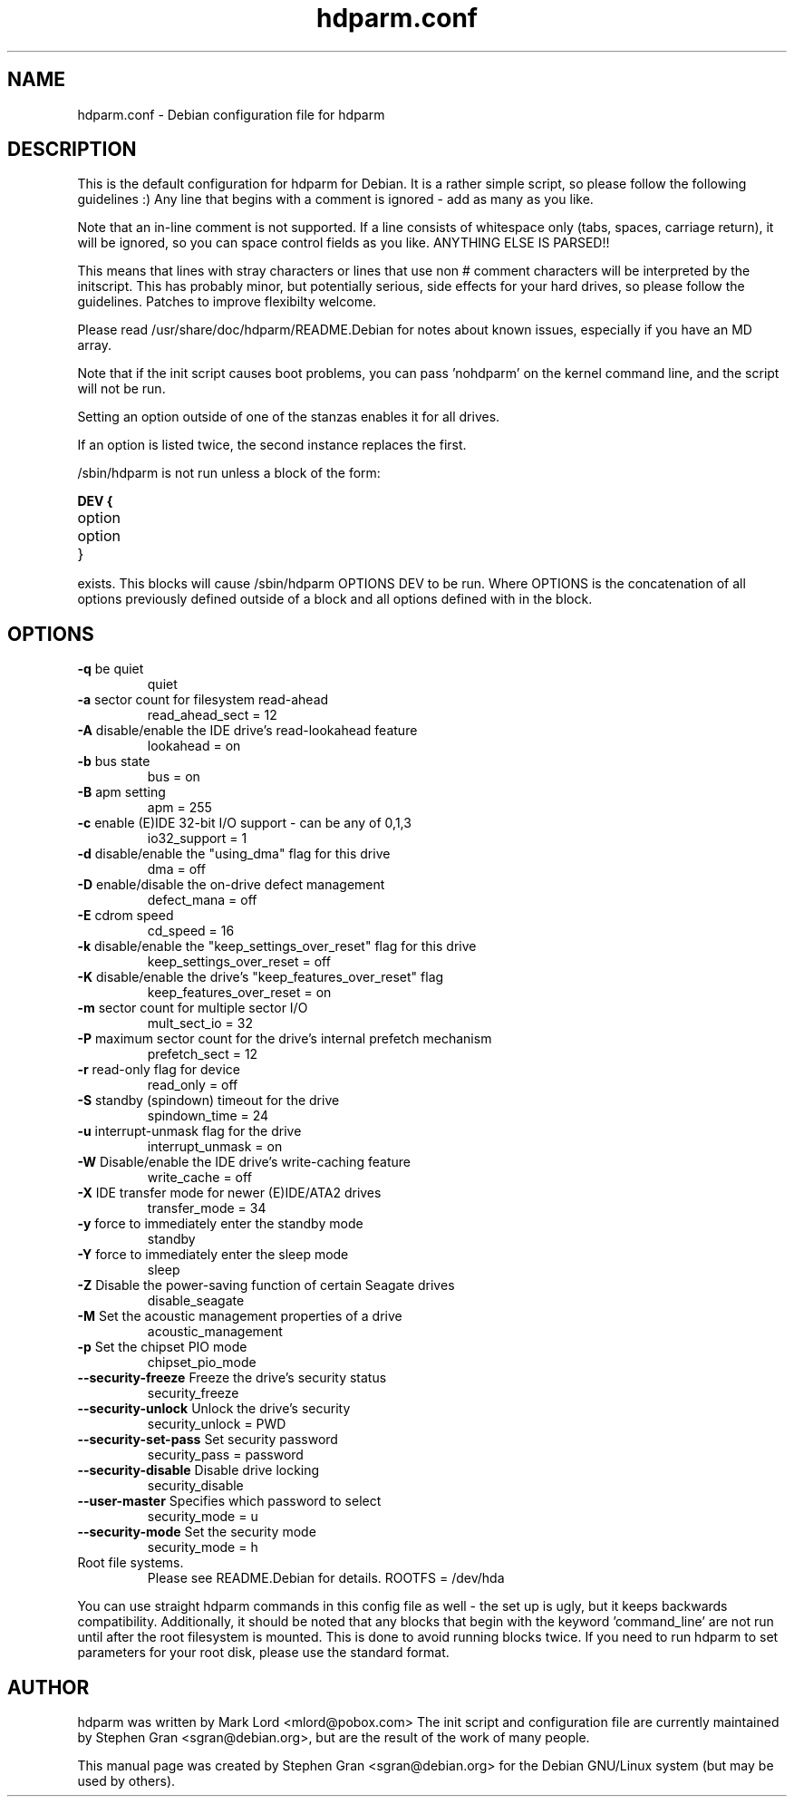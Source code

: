 ." Text automatically generated by txt2man-1.4.7
.TH hdparm.conf "5"  "August 10, 2005" "Stephen Gran" "hdparm configuration file"
.SH "NAME"
.LP
hdparm.conf \- Debian configuration file for hdparm
.SH "DESCRIPTION"
.LP
This is the default configuration for hdparm for Debian.
It is a rather simple script, so please follow the following guidelines :)
Any line that begins with a comment is ignored \- add as many as you 
like.
.LP
Note that an in\-line comment is not supported.  If a line 
consists of whitespace only (tabs, spaces, carriage return), it will be
ignored, so you can space control fields as you like.  ANYTHING ELSE
IS PARSED!!
.LP
This means that lines with stray characters or lines that 
use non # comment characters will be interpreted by the initscript.
This has probably minor, but potentially serious, side effects for your 
hard drives, so please follow the guidelines.
Patches to improve flexibilty welcome.
.LP
Please read /usr/share/doc/hdparm/README.Debian for 
notes about known issues, especially if you have an MD array.
.LP
Note that if the init script causes boot problems, you can pass 'nohdparm' 
on the kernel command line, and the script will not be run.
.LP
Setting an option outside of one of the stanzas enables it for all drives.
.LP
If an option is listed twice, the second instance replaces the first.
.LP
/sbin/hdparm is not run unless a block of the form:
.LP
.B
DEV {
.TP
option
.TP
option
.TP
}
.LP
exists.
This blocks will cause /sbin/hdparm OPTIONS DEV to be run.
Where OPTIONS is the concatenation of all options previously defined
outside of a block and all options defined with in the block.
.SH "OPTIONS"
.TP
\fB\-q\fR be quiet
quiet 
.TP
\fB\-a\fR sector count for filesystem read-ahead
read_ahead_sect = 12
.TP
\fB\-A\fR disable/enable the IDE drive's read-lookahead feature
lookahead = on
.TP
\fB\-b\fR bus state
bus = on
.TP
\fB\-B\fR apm setting
apm = 255
.TP
\fB\-c\fR enable (E)IDE 32-bit I/O support - can be any of 0,1,3
io32_support = 1
.TP
\fB\-d\fR disable/enable the "using_dma" flag for this drive
dma = off
.TP
\fB\-D\fR enable/disable the on-drive defect management
defect_mana = off
.TP
\fB\-E\fR cdrom speed
cd_speed = 16
.TP
\fB\-k\fR disable/enable the "keep_settings_over_reset" flag for this drive
keep_settings_over_reset = off
.TP
\fB\-K\fR disable/enable the drive's "keep_features_over_reset" flag
keep_features_over_reset = on
.TP
\fB\-m\fR sector count for multiple sector I/O
mult_sect_io = 32
.TP
\fB\-P\fR maximum sector count for the drive's internal prefetch mechanism
prefetch_sect = 12
.TP
\fB\-r\fR read-only flag for device
read_only = off
.TP
\fB\-S\fR standby (spindown) timeout for the drive
spindown_time = 24
.TP
\fB\-u\fR interrupt-unmask flag for the drive
interrupt_unmask = on
.TP
\fB\-W\fR Disable/enable the IDE drive's write-caching feature
write_cache = off
.TP
\fB\-X\fR IDE transfer mode for newer (E)IDE/ATA2 drives
transfer_mode = 34
.TP
\fB\-y\fR force to immediately enter the standby mode
standby
.TP
\fB\-Y\fR force to immediately enter the sleep mode
sleep
.TP
\fB\-Z\fR Disable the power-saving function of certain Seagate drives
disable_seagate
.TP
\fB\-M\fR Set the acoustic management properties of a drive
acoustic_management
.TP
\fB\-p\fR Set the chipset PIO mode
 chipset_pio_mode
.TP
\fB--security-freeze\fR Freeze the drive's security status
security_freeze
.TP
\fB--security-unlock\fR Unlock the drive's security
security_unlock = PWD
.TP
\fB--security-set-pass\fR Set security password
security_pass = password
.TP
\fB--security-disable\fR Disable drive locking
security_disable
.TP
\fB--user-master\fR Specifies which password to select
security_mode = u
.TP
\fB--security-mode\fR Set the security mode
security_mode = h
.TP
Root file systems.
Please see README.Debian for details.
ROOTFS = /dev/hda
.PP
You can use straight hdparm commands in this config file 
as well \- the set up is ugly, but it keeps backwards compatibility.
Additionally, it should be noted that any blocks that begin with 
the keyword 'command_line' are not run until after the root filesystem
is mounted.
This is done to avoid running blocks twice.  If you need 
to run hdparm to set parameters for your root disk, please use the 
standard format.
.SH AUTHOR
hdparm was written by Mark Lord <mlord@pobox.com>
The init script and configuration file are currently maintained by 
Stephen Gran <sgran@debian.org>, but are the result of the work of many people.
.PP
This manual page was created by Stephen Gran <sgran@debian.org>
for the Debian GNU/Linux system (but may be used by others).

